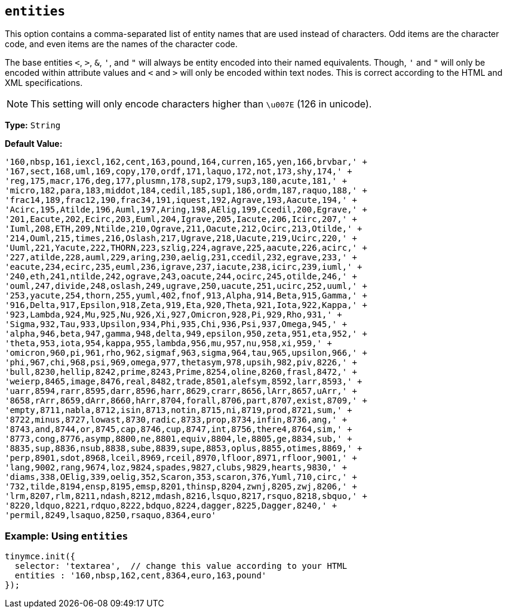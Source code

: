 [[entities]]
== `entities`

This option contains a comma-separated list of entity names that are used instead of characters. Odd items are the character code, and even items are the names of the character code.

The base entities `<`, `>`, `&`, `'`, and `"` will always be entity encoded into their named equivalents. Though, `'` and `"` will only be encoded within attribute values and `<` and `>` will only be encoded within text nodes. This is correct according to the HTML and XML specifications.

NOTE: This setting will only encode characters higher than `\u007E` (126 in unicode).

*Type:* `String`

*Default Value:*
[source, js]
----
'160,nbsp,161,iexcl,162,cent,163,pound,164,curren,165,yen,166,brvbar,' +
'167,sect,168,uml,169,copy,170,ordf,171,laquo,172,not,173,shy,174,' +
'reg,175,macr,176,deg,177,plusmn,178,sup2,179,sup3,180,acute,181,' +
'micro,182,para,183,middot,184,cedil,185,sup1,186,ordm,187,raquo,188,' +
'frac14,189,frac12,190,frac34,191,iquest,192,Agrave,193,Aacute,194,' +
'Acirc,195,Atilde,196,Auml,197,Aring,198,AElig,199,Ccedil,200,Egrave,' +
'201,Eacute,202,Ecirc,203,Euml,204,Igrave,205,Iacute,206,Icirc,207,' +
'Iuml,208,ETH,209,Ntilde,210,Ograve,211,Oacute,212,Ocirc,213,Otilde,' +
'214,Ouml,215,times,216,Oslash,217,Ugrave,218,Uacute,219,Ucirc,220,' +
'Uuml,221,Yacute,222,THORN,223,szlig,224,agrave,225,aacute,226,acirc,' +
'227,atilde,228,auml,229,aring,230,aelig,231,ccedil,232,egrave,233,' +
'eacute,234,ecirc,235,euml,236,igrave,237,iacute,238,icirc,239,iuml,' +
'240,eth,241,ntilde,242,ograve,243,oacute,244,ocirc,245,otilde,246,' +
'ouml,247,divide,248,oslash,249,ugrave,250,uacute,251,ucirc,252,uuml,' +
'253,yacute,254,thorn,255,yuml,402,fnof,913,Alpha,914,Beta,915,Gamma,' +
'916,Delta,917,Epsilon,918,Zeta,919,Eta,920,Theta,921,Iota,922,Kappa,' +
'923,Lambda,924,Mu,925,Nu,926,Xi,927,Omicron,928,Pi,929,Rho,931,' +
'Sigma,932,Tau,933,Upsilon,934,Phi,935,Chi,936,Psi,937,Omega,945,' +
'alpha,946,beta,947,gamma,948,delta,949,epsilon,950,zeta,951,eta,952,' +
'theta,953,iota,954,kappa,955,lambda,956,mu,957,nu,958,xi,959,' +
'omicron,960,pi,961,rho,962,sigmaf,963,sigma,964,tau,965,upsilon,966,' +
'phi,967,chi,968,psi,969,omega,977,thetasym,978,upsih,982,piv,8226,' +
'bull,8230,hellip,8242,prime,8243,Prime,8254,oline,8260,frasl,8472,' +
'weierp,8465,image,8476,real,8482,trade,8501,alefsym,8592,larr,8593,' +
'uarr,8594,rarr,8595,darr,8596,harr,8629,crarr,8656,lArr,8657,uArr,' +
'8658,rArr,8659,dArr,8660,hArr,8704,forall,8706,part,8707,exist,8709,' +
'empty,8711,nabla,8712,isin,8713,notin,8715,ni,8719,prod,8721,sum,' +
'8722,minus,8727,lowast,8730,radic,8733,prop,8734,infin,8736,ang,' +
'8743,and,8744,or,8745,cap,8746,cup,8747,int,8756,there4,8764,sim,' +
'8773,cong,8776,asymp,8800,ne,8801,equiv,8804,le,8805,ge,8834,sub,' +
'8835,sup,8836,nsub,8838,sube,8839,supe,8853,oplus,8855,otimes,8869,' +
'perp,8901,sdot,8968,lceil,8969,rceil,8970,lfloor,8971,rfloor,9001,' +
'lang,9002,rang,9674,loz,9824,spades,9827,clubs,9829,hearts,9830,' +
'diams,338,OElig,339,oelig,352,Scaron,353,scaron,376,Yuml,710,circ,' +
'732,tilde,8194,ensp,8195,emsp,8201,thinsp,8204,zwnj,8205,zwj,8206,' +
'lrm,8207,rlm,8211,ndash,8212,mdash,8216,lsquo,8217,rsquo,8218,sbquo,' +
'8220,ldquo,8221,rdquo,8222,bdquo,8224,dagger,8225,Dagger,8240,' +
'permil,8249,lsaquo,8250,rsaquo,8364,euro'
----

=== Example: Using `entities`

[source, js]
----
tinymce.init({
  selector: 'textarea',  // change this value according to your HTML
  entities : '160,nbsp,162,cent,8364,euro,163,pound'
});
----
